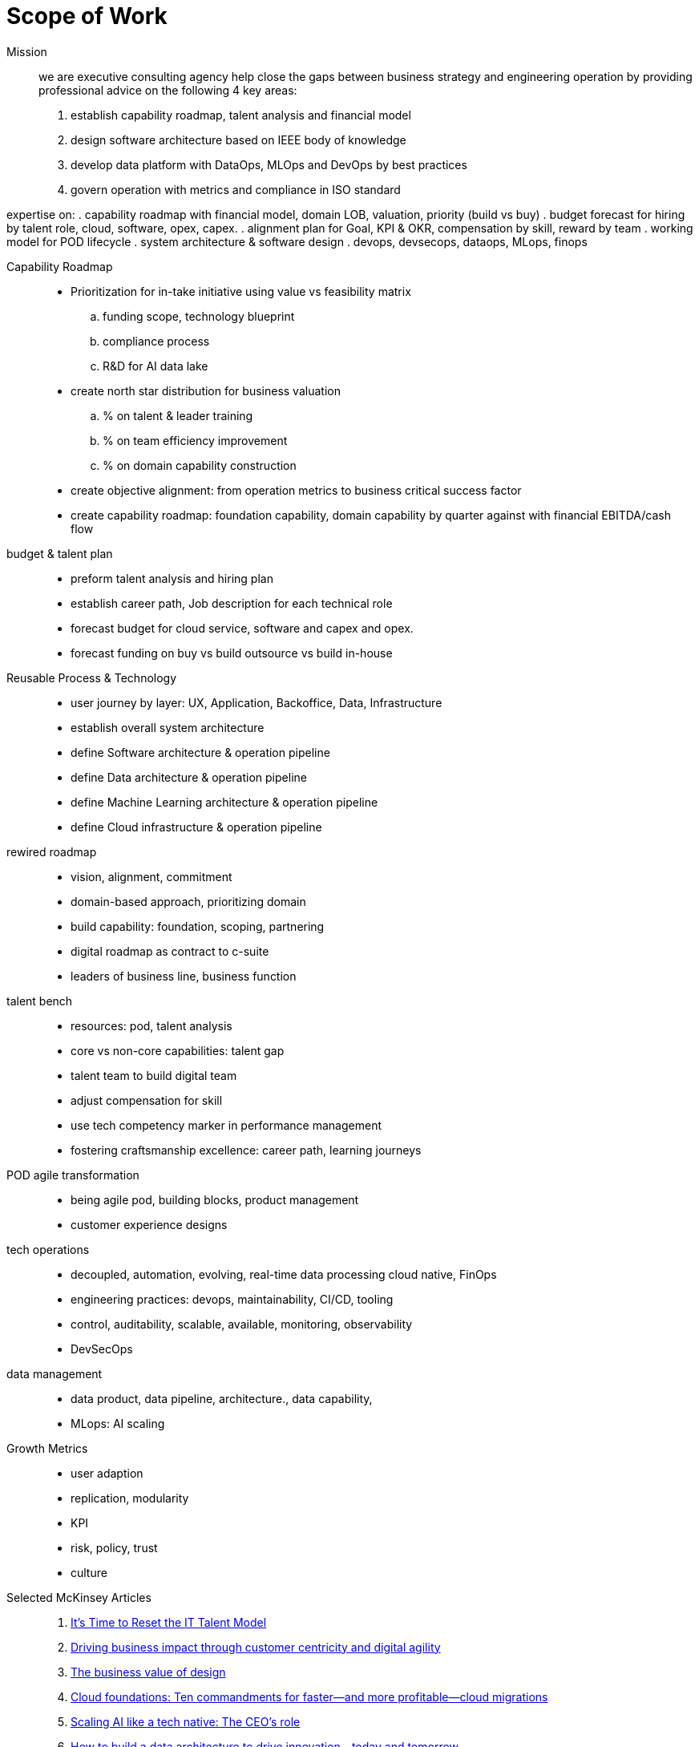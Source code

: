= Scope of Work
:navtitle: Scope of Work

Mission::
we are executive consulting agency help close the gaps between business strategy and engineering operation by providing professional advice on the following 4 key areas:
. establish capability roadmap, talent analysis and financial model
. design software architecture based on IEEE body of knowledge
. develop data platform with DataOps, MLOps and DevOps by best practices
. govern operation with metrics and compliance in ISO standard

expertise on:
. capability roadmap with financial model, domain LOB, valuation, priority (build vs buy)
. budget forecast for hiring by talent role, cloud, software, opex, capex.
. alignment plan for Goal, KPI & OKR, compensation by skill, reward by team
. working model for POD lifecycle
. system architecture & software design
. devops, devsecops, dataops, MLops, finops

Capability Roadmap::
* Prioritization for in-take initiative using value vs feasibility matrix
.. funding scope, technology blueprint
.. compliance process
.. R&D for AI data lake
* create north star distribution for business valuation
.. % on talent & leader training
.. % on team efficiency improvement
.. % on domain capability construction
* create objective alignment: from operation metrics to business critical success factor
* create capability roadmap: foundation capability, domain capability by quarter against with financial EBITDA/cash flow

budget & talent plan::
* preform talent analysis and hiring plan
* establish career path, Job description for each technical role
* forecast budget for cloud service, software and capex and opex.
* forecast funding on buy vs build outsource vs build in-house

Reusable Process & Technology::
* user journey by layer: UX, Application, Backoffice, Data, Infrastructure
* establish overall system architecture
* define Software architecture & operation pipeline
* define Data architecture & operation pipeline
* define Machine Learning architecture & operation pipeline
* define Cloud infrastructure & operation pipeline


rewired roadmap::
- vision, alignment, commitment
- domain-based approach, prioritizing domain
- build capability: foundation, scoping, partnering
- digital roadmap as contract to c-suite
- leaders of business line, business function

talent bench::
- resources: pod, talent analysis
- core vs non-core capabilities: talent gap
- talent team to build digital team
- adjust compensation for skill
- use tech competency marker in performance management
- fostering craftsmanship excellence: career path, learning journeys

POD agile transformation::
- being agile pod, building blocks, product management
- customer experience designs

tech operations::
- decoupled, automation, evolving, real-time data processing cloud native, FinOps
- engineering practices: devops, maintainability, CI/CD, tooling
- control, auditability, scalable, available, monitoring, observability
- DevSecOps

data management::
- data product, data pipeline, architecture., data capability,
- MLops: AI scaling

Growth Metrics::
- user adaption
- replication, modularity
- KPI
- risk, policy, trust
- culture

Selected McKinsey Articles::
. https://sloanreview.mit.edu/article/its-time-to-reset-the-it-talent-model/[It’s Time to Reset the IT Talent Model]
. https://www.mckinsey.com/capabilities/mckinsey-digital/our-insights/driving-business-impact-through-customer-centricity-and-digital-agility[Driving business impact through customer centricity and digital agility]
. https://www.mckinsey.com/capabilities/mckinsey-design/our-insights/the-business-value-of-design[The business value of design]
. https://www.mckinsey.com/capabilities/mckinsey-digital/our-insights/cloud-foundations-ten-commandments-for-faster-and-more-profitable-cloud-migrations[Cloud foundations: Ten commandments for faster—and more profitable—cloud migrations]
. https://www.mckinsey.com/capabilities/quantumblack/our-insights/scaling-ai-like-a-tech-native-the-ceos-role[Scaling AI like a tech native: The CEO’s role]
. https://www.mckinsey.com/capabilities/mckinsey-digital/our-insights/how-to-build-a-data-architecture-to-drive-innovation-today-and-tomorrow[How to build a data architecture to drive innovation—today and tomorrow]
. https://www.mckinsey.com/capabilities/mckinsey-digital/our-insights/why-digital-strategies-fail[Why digital strategies fail]
. https://www.mckinsey.com/capabilities/mckinsey-digital/our-insights/digital-transformation-on-the-ceo-agenda[Digital transformation on the CEO agenda]
. https://www.mckinsey.com/capabilities/people-and-organizational-performance/our-insights/successful-transformations[Losing from day one: Why even successful transformations fall short]
. https://www.mckinsey.com/capabilities/mckinsey-digital/our-insights/the-new-digital-edge-rethinking-strategy-for-the-postpandemic-era[The new digital edge: Rethinking strategy for the postpandemic era]
. https://www.mckinsey.com/capabilities/mckinsey-digital/our-insights/mining-for-tech-talent-gold-seven-ways-to-find-and-keep-diverse-talent[Mining for tech-talent gold: Seven ways to find and keep diverse talent]



